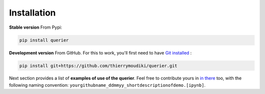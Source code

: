 
Installation
''''''''''


**Stable version** From Pypi: 

.. code-block:: console

    pip install querier


**Development version** From GitHub. For this to work, you'll first need to have `Git installed <https://git-scm.com/book/en/v2/Getting-Started-Installing-Git>`_ : 

.. code-block:: console

    pip install git+https://github.com/thierrymoudiki/querier.git


Next section provides a list of **examples of use of the querier**. Feel free to contribute yours in `in there <https://github.com/thierrymoudiki/querier/tree/master/querier/demo>`_ too, with the following naming convention:  ``yourgithubname_ddmmyy_shortdescriptionofdemo.[ipynb]``.